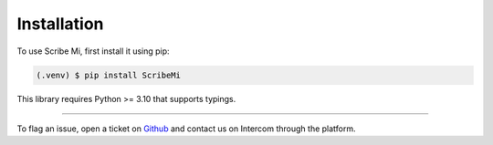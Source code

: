 Installation
============

To use Scribe Mi, first install it using pip:

.. code-block:: console

   (.venv) $ pip install ScribeMi

This library requires Python >= 3.10 that supports typings.


--------------

To flag an issue, open a ticket on
`Github <https://github.com/scribelabsai/ScribeMi/issues>`__ and
contact us on Intercom through the platform.